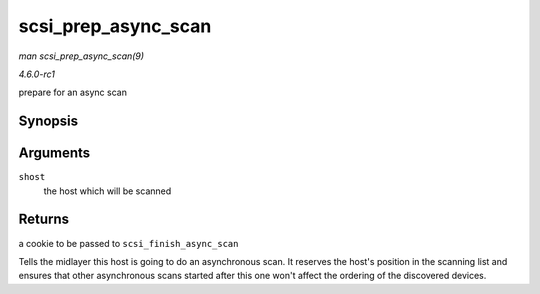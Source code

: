 
.. _API-scsi-prep-async-scan:

====================
scsi_prep_async_scan
====================

*man scsi_prep_async_scan(9)*

*4.6.0-rc1*

prepare for an async scan


Synopsis
========

.. c:function:: struct async_scan_data ⋆ scsi_prep_async_scan( struct Scsi_Host * shost )

Arguments
=========

``shost``
    the host which will be scanned


Returns
=======

a cookie to be passed to ``scsi_finish_async_scan``

Tells the midlayer this host is going to do an asynchronous scan. It reserves the host's position in the scanning list and ensures that other asynchronous scans started after this
one won't affect the ordering of the discovered devices.
